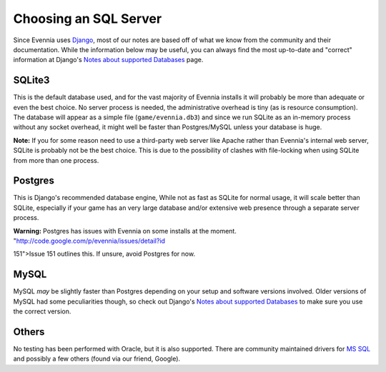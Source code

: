 Choosing an SQL Server
======================

Since Evennia uses `Django <http://djangoproject.com>`_, most of our
notes are based off of what we know from the community and their
documentation. While the information below may be useful, you can always
find the most up-to-date and "correct" information at Django's `Notes
about supported
Databases <http://docs.djangoproject.com/en/dev/ref/databases/#ref-databases>`_
page.

SQLite3
-------

This is the default database used, and for the vast majority of Evennia
installs it will probably be more than adequate or even the best choice.
No server process is needed, the administrative overhead is tiny (as is
resource consumption). The database will appear as a simple file
(``game/evennia.db3``) and since we run SQLite as an in-memory process
without any socket overhead, it might well be faster than Postgres/MySQL
unless your database is huge.

**Note:** If you for some reason need to use a third-party web server
like Apache rather than Evennia's internal web server, SQLite is
probably not be the best choice. This is due to the possibility of
clashes with file-locking when using SQLite from more than one process.

Postgres
--------

This is Django's recommended database engine, While not as fast as
SQLite for normal usage, it will scale better than SQLite, especially if
your game has an very large database and/or extensive web presence
through a separate server process.

**Warning:** Postgres has issues with Evennia on some installs at the
moment. "http://code.google.com/p/evennia/issues/detail?id

151">Issue 151 outlines this. If unsure, avoid Postgres for now.

MySQL
-----

MySQL *may* be slightly faster than Postgres depending on your setup and
software versions involved. Older versions of MySQL had some
peculiarities though, so check out Django's `Notes about supported
Databases <http://docs.djangoproject.com/en/dev/ref/databases/#ref-databases>`_
to make sure you use the correct version.

Others
------

No testing has been performed with Oracle, but it is also supported.
There are community maintained drivers for `MS
SQL <http://code.google.com/p/django-mssql/>`_ and possibly a few others
(found via our friend, Google).
